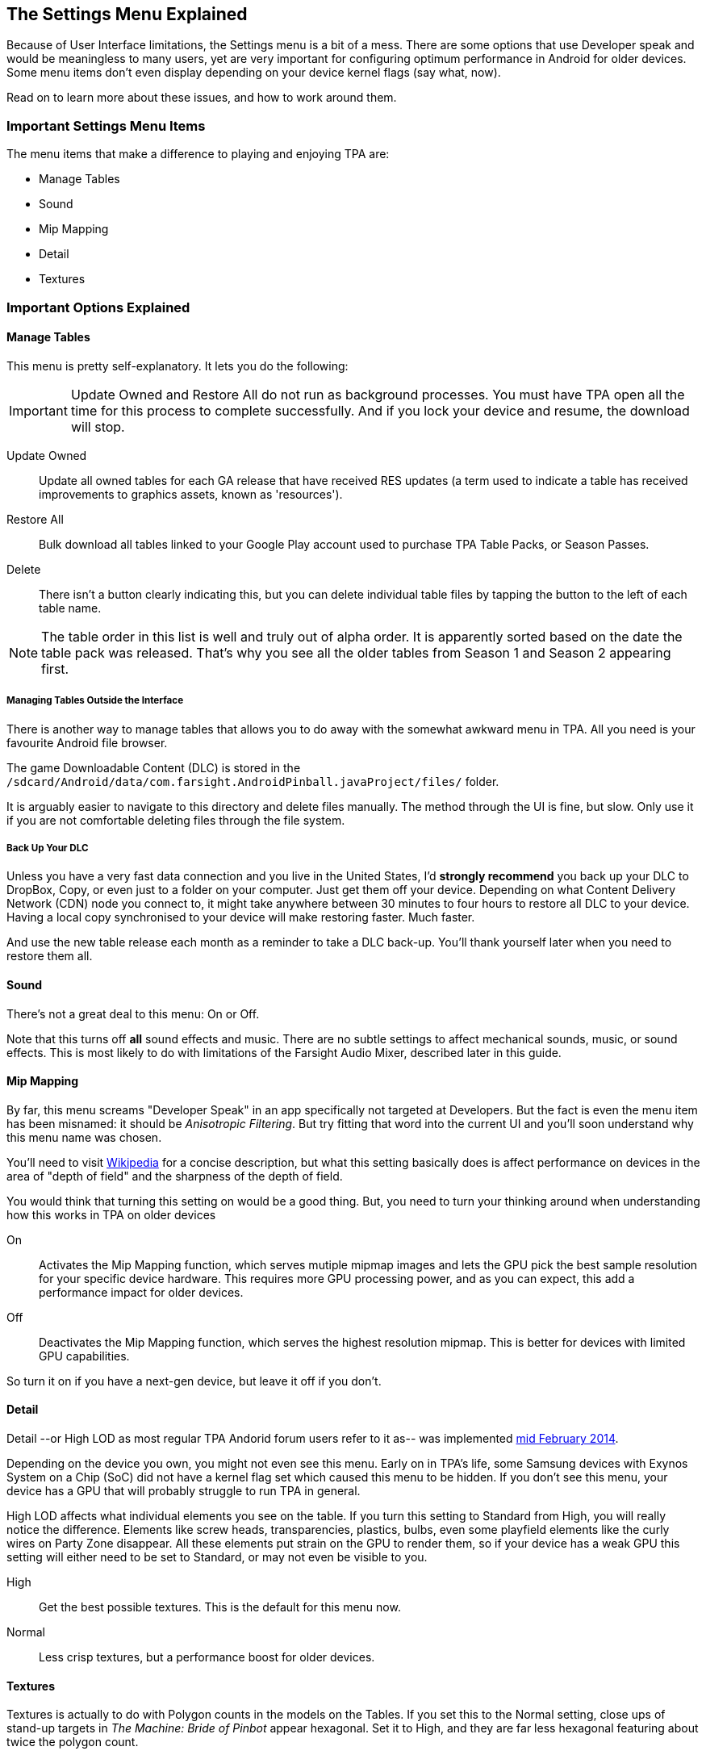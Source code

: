 [[Settings_Menu]]
== The Settings Menu Explained
Because of User Interface limitations, the Settings menu is a bit of a mess. There are some options that use Developer speak and would be meaningless to many users, yet are very important for configuring optimum performance in Android for older devices. Some menu items don't even display depending on your device kernel flags (say what, now). 

Read on to learn more about these issues, and how to work around them.

=== Important Settings Menu Items
The menu items that make a difference to playing and enjoying TPA are:

* Manage Tables
* Sound
* Mip Mapping
* Detail
* Textures

=== Important Options Explained

==== Manage Tables

This menu is pretty self-explanatory. It lets you do the following:

IMPORTANT: Update Owned and Restore All do not run as background processes. You must have TPA open all the time for this process to complete successfully. And if you lock your device and resume, the download will stop.

Update Owned::
Update all owned tables for each GA release that have received RES updates (a term used to indicate a table has received improvements to graphics assets, known as 'resources'). 
Restore All:: 
Bulk download all tables linked to your Google Play account used to purchase TPA Table Packs, or Season Passes. 
Delete::
There isn't a button clearly indicating this, but you can delete individual table files by tapping the button to the left of each table name.

NOTE: The table order in this list is well and truly out of alpha order. It is apparently sorted based on the date the table pack was released. That's why you see all the older tables from Season 1 and Season 2 appearing first. 

===== Managing Tables Outside the Interface

There is another way to manage tables that allows you to do away with the somewhat awkward menu in TPA. All you need is your favourite Android file browser.

The game Downloadable Content (DLC) is stored in the `/sdcard/Android/data/com.farsight.AndroidPinball.javaProject/files/` folder. 

It is arguably easier to navigate to this directory and delete files manually. The method through the UI is fine, but slow. Only use it if you are not comfortable deleting files through the file system.

===== Back Up Your DLC

Unless you have a very fast data connection and you live in the United States, I'd *strongly recommend* you back up your DLC to DropBox, Copy, or even just to a folder on your computer. Just get them off your device. Depending on what Content Delivery Network (CDN) node you connect to, it might take anywhere between 30 minutes to four hours to restore all DLC to your device. Having a local copy synchronised to your device will make restoring faster. Much faster.

And use the new table release each month as a reminder to take a DLC back-up. You'll thank yourself later when you need to restore them all.

==== Sound

There's not a great deal to this menu: On or Off. 

Note that this turns off *all* sound effects and music. There are no subtle settings to affect mechanical sounds, music, or sound effects. This is most likely to do with limitations of the Farsight Audio Mixer, described later in this guide.

==== Mip Mapping

By far, this menu screams "Developer Speak" in an app specifically not targeted at Developers. But the fact is even the menu item has been misnamed: it should be _Anisotropic Filtering_. But try fitting that word into the current UI and you'll soon understand why this menu name was chosen. 

You'll need to visit http://en.m.wikipedia.org/wiki/Mipmap[Wikipedia] for a concise description, but what this setting basically does is affect performance on devices in the area of "depth of field" and the sharpness of the depth of field.

You would think that turning this setting on would be a good thing. But, you need to turn your thinking around when understanding how this works in TPA on older devices

On::
Activates the Mip Mapping function, which serves mutiple mipmap images and lets the GPU pick the best sample resolution for your specific device hardware. This requires more GPU processing power, and as you can expect, this add a performance impact for older devices.
Off::
Deactivates the Mip Mapping function, which serves the highest resolution mipmap. This is better for devices with limited GPU capabilities. 

So turn it on if you have a next-gen device, but leave it off if you don't.

==== Detail

Detail --or High LOD as most regular TPA Andorid forum users refer to it as-- was implemented http://pinballarcadefans.com/showthread.php/7358-High-lod-model-beta[mid February 2014].

Depending on the device you own, you might not even see this menu. Early on in TPA's life, some Samsung devices with Exynos System on a Chip (SoC) did not have a kernel flag set which caused this menu to be hidden. If you don't see this menu, your device has a GPU that will probably struggle to run TPA in general.

High LOD affects what individual elements you see on the table. If you turn this setting to Standard from High, you will really notice the difference. Elements like screw heads, transparencies, plastics, bulbs, even some playfield elements like the curly wires on Party Zone disappear. All these elements put strain on the GPU to render them, so if your device has a weak GPU this setting will either need to be set to Standard, or may not even be visible to you.

High::
Get the best possible textures. This is the default for this menu now.
Normal::
Less crisp textures, but a performance boost for older devices.

==== Textures

Textures is actually to do with Polygon counts in the models on the Tables. If you set this to the Normal setting, close ups of stand-up targets in _The Machine: Bride of Pinbot_ appear hexagonal. Set it to High, and they are far less hexagonal featuring about twice the polygon count.

High::
The highest polygon count possible in the table models used in TPA. This is the default for this menu now.
Normal::
Hexagonal shaped round targets, and other trade-offs that make some playfield elements appear jaggy at distance, and blocky when zoomed in upon.

=== Other Settings Menu Items

The rest of these options really belong in another menu. I've suggested this in http://pinballarcadefans.com/showthread.php/9603-Improve-the-Settings-Menu[this thread] but at the time of writing the issue has not been publicly acknowledged.

Controls::
Text instructions on how to use touchscreen controls. No info about controller support. No info about moving the Launch Button (see Touchscreen Controls)
Videos::
You can buy videos about the tables. I don't know why you would: this type of info is free on YouTube.
Our Mission::
What the game is all about.
FarSight Credits::
Who makes the game, and Kickstarter backer credits.
Twilight Zone Credits::
Included only to meet the requirements of the Kickstarter award tiers for this table.
Star Trek Credits::
Included only to meet the requirements of the Kickstarter award tiers for this table.
Terminator 2 Credits::
Included only to meet the requirements of the Kickstarter award tiers for this table.
Addams Family Credits::
Included only to meet the requirements of the Kickstarter award tiers for this table.


